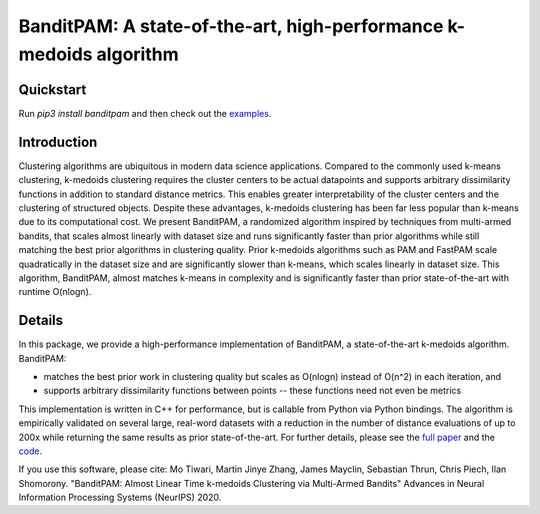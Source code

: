 BanditPAM: A state-of-the-art, high-performance k-medoids algorithm
===================================================================

Quickstart
----------

Run `pip3 install banditpam` and then check out the `examples <https://github.com/ThrunGroup/BanditPAM#example-1-synthetic-data-from-a-gaussian-mixture-model>`_.


Introduction
------------
Clustering algorithms are ubiquitous in modern data science applications. Compared to the commonly used k-means clustering, k-medoids clustering 
requires the cluster centers to be actual datapoints and supports arbitrary dissimilarity functions
in addition to standard distance metrics. This enables greater interpretability of the cluster centers and the clustering of structured 
objects. Despite these advantages, k-medoids clustering has been far less popular than k-means due to its computational cost.
We present BanditPAM, a randomized algorithm inspired by techniques from multi-armed bandits, 
that scales almost linearly with dataset size and runs significantly faster than prior algorithms while still matching the best prior algorithms in clustering quality. 
Prior k-medoids algorithms such as PAM and FastPAM scale quadratically in the dataset size and are significantly slower than k-means, which scales linearly in dataset size. 
This algorithm, BanditPAM, almost matches k-means in complexity and is significantly faster than prior state-of-the-art with runtime O(nlogn).

Details
-------
In this package, we provide a high-performance implementation of BanditPAM, a state-of-the-art k-medoids algorithm. 
BanditPAM:

* matches the best prior work in clustering quality but scales as O(nlogn) instead of O(n^2) in each iteration, and 
* supports arbitrary dissimilarity functions between points -- these functions need not even be metrics
  
This implementation is written in C++ for performance, but is callable from Python via Python bindings. The algorithm is empirically
validated on several large, real-word datasets with a reduction in the number of distance evaluations of up to 200x while returning the same results as 
prior state-of-the-art. For further details, please see the `full paper <https://arxiv.org/abs/2006.06856>`_ and the `code <https://github.com/ThrunGroup/BanditPAM/>`_.

If you use this software, please cite:
Mo Tiwari, Martin Jinye Zhang, James Mayclin, Sebastian Thrun, Chris Piech, Ilan Shomorony. "BanditPAM: Almost Linear Time k-medoids Clustering via Multi-Armed Bandits" Advances in Neural Information Processing Systems (NeurIPS) 2020.